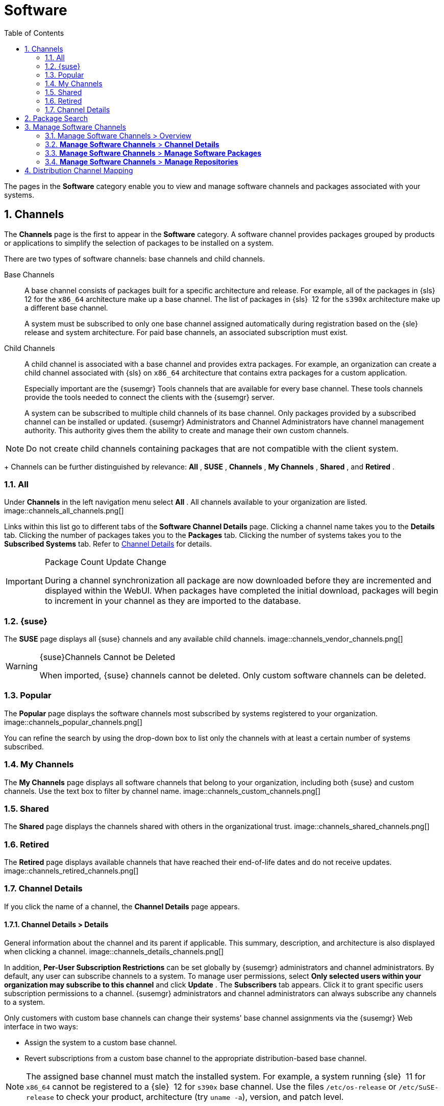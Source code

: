 [[_ref.webui.channels]]
= Software
:doctype: book
:sectnums:
:toc: left
:icons: font
:experimental:
:sourcedir: .
:doctype: book
:sectnums:
:toc: left
:icons: font
:experimental:

(((Web UI,Software and Configuration Files)))

(((WebLogic,channels)))


The pages in the menu:Software[]
 category enable you to view and manage software channels and packages associated with your systems. 

[[_ref.webui.channels.software]]
== Channels

(((channel list )))

(((child channel)))

(((WebLogic,channel list)))


The menu:Channels[]
 page is the first to appear in the menu:Software[]
 category.
A software channel provides packages grouped by products or applications to simplify the selection of packages to be installed on a system. 

There are two types of software channels: base channels and child channels. 

[[_s3_sm_channel_list_base]]
Base Channels::
A base channel consists of packages built for a specific architecture and release.
For example, all of the packages in {sls}{nbsp}
12 for the `x86_64` architecture make up a base channel.
The list of packages in {sls}{nbsp}
12 for the `s390x` architecture make up a different base channel. 
+
A system must be subscribed to only one base channel assigned automatically during registration based on the {sle}
release and system architecture.
For paid base channels, an associated subscription must exist. 
+

ifdef::showremarks[]
#toms 2011-02-07: Need to add a section about Long Term Support?#
endif::showremarks[]

[[_s3_sm_channel_list_child]]
Child Channels::
A child channel is associated with a base channel and provides extra packages.
For example, an organization can create a child channel associated with {sls}
on `x86_64` architecture that contains extra packages for a custom application. 
+
Especially important are the {susemgr}
Tools channels that are available for every base channel.
These tools channels provide the tools needed to connect the clients with the {susemgr}
server. 
+
A system can be subscribed to multiple child channels of its base channel.
Only packages provided by a subscribed channel can be installed or updated. {susemgr}
Administrators and Channel Administrators have channel management authority.
This authority gives them the ability to create and manage their own custom channels. 
+


[NOTE]
====
Do not create child channels containing packages that are not compatible with the client system. 
====
+
Channels can be further distinguished by relevance: menu:All[]
, menu:SUSE[]
, menu:Channels[]
, menu:My Channels[]
, menu:Shared[]
, and menu:Retired[]
. 

[[_s3_sm_channel_list_all]]
=== All


Under menu:Channels[]
 in the left navigation menu select menu:All[]
.
All channels available to your organization are listed. 
image::channels_all_channels.png[]


Links within this list go to different tabs of the menu:Software Channel Details[]
 page.
Clicking a channel name takes you to the menu:Details[]
 tab.
Clicking the number of packages takes you to the menu:Packages[]
 tab.
Clicking the number of systems takes you to the menu:Subscribed Systems[]
 tab.
Refer to <<_s3_sm_channel_details>> for details. 

.Package Count Update Change
[IMPORTANT]
====
During a channel synchronization all package are now downloaded before they are incremented and displayed within the WebUI.
When packages have completed the initial download, packages will begin to increment in your channel as they are imported to the database. 
====

[[_s3_sm_channel_list_redhat]]
=== {suse}

(((channels,Novell)))


The menu:SUSE[]
 page displays all {suse}
 channels and any available child channels. 
image::channels_vendor_channels.png[]


.{suse}Channels Cannot be Deleted
[WARNING]
====
When imported, {suse}
channels cannot be deleted.
Only custom software channels can be deleted. 
====

[[_s3_sm_channel_list_popular]]
=== Popular


The menu:Popular[]
 page displays the software channels most subscribed by systems registered to your organization. 
image::channels_popular_channels.png[]


You can refine the search by using the drop-down box to list only the channels with at least a certain number of systems subscribed. 

[[_s3_sm_channel_list_my]]
=== My Channels

(((channels,my)))


The menu:My Channels[]
 page displays all software channels that belong to your organization, including both {suse}
 and custom channels.
Use the text box to filter by channel name. 
image::channels_custom_channels.png[]


[[_s3_sm_channel_list_shared]]
=== Shared


The menu:Shared[]
 page displays the channels shared with others in the organizational trust. 
image::channels_shared_channels.png[]


[[_s3_sm_channel_list_retired]]
=== Retired

(((channels,retired)))


The menu:Retired[]
 page displays available channels that have reached their end-of-life dates and do not receive updates. 
image::channels_retired_channels.png[]


[[_s3_sm_channel_details]]
=== Channel Details

(((WebLogic,software channel details)))


If you click the name of a channel, the menu:Channel Details[]
 page appears. 

[[_s4_sm_channel_details_details]]
==== menu:Channel Details[] > menu:Details[]


General information about the channel and its parent if applicable.
This summary, description, and architecture is also displayed when clicking a channel. 
image::channels_details_channels.png[]


In addition, menu:Per-User Subscription Restrictions[]
 can be set globally by {susemgr}
 administrators and channel administrators.
By default, any user can subscribe channels to a system.
To manage user permissions, select menu:Only selected users within your organization may subscribe to this channel[]
 and click menu:Update[]
.
The menu:Subscribers[]
 tab appears.
Click it to grant specific users subscription permissions to a channel. {susemgr}
 administrators and channel administrators can always subscribe any channels to a system. 

Only customers with custom base channels can change their systems' base channel assignments via the {susemgr}
Web interface in two ways: 

* Assign the system to a custom base channel. 
* Revert subscriptions from a custom base channel to the appropriate distribution-based base channel. 


[NOTE]
====
The assigned base channel must match the installed system.
For example, a system running {sle}{nbsp}
11 for `x86_64` cannot be registered to a {sle}{nbsp}
12 for `s390x` base channel.
Use the files [path]``/etc/os-release``
 or [path]``/etc/SuSE-release``
 to check your product, architecture (try [command]``uname -a``), version, and patch level. 
====

[[_s4_sm_channel_details_managers]]
==== menu:Channel Details[] > menu:Managers[]


On the menu:Managers[]
 page, you can check which users are authorized to manage the selected channel. 
image::channels_details_managers_channels.png[]


Real name and e-mail address are listed with the user names.
Organization and Channel administrators can manage any channel.
As a {susemgr}
administrator you can change roles for specific users by clicking the name.
For more information on user management and the menu:User Details[]
 page, see <<_ref.webui.users>>. 

[[_s4_sm_channel_details_errata]]
==== menu:Channel Details[] > menu:Patches[]

(((software channels,patches)))


The menu:Patches[]
 page lists patches to be applied to packages provided in the channel. 
image::channels_details_patches_channels.png[]


The list displays advisory types, names, summaries, and issue dates.
Clicking an advisory name takes you to its menu:Patch Details[]
 page.
Refer to <<_s3_sm_errata_details>> for more information. 

[[_s4_sm_channel_details_packages]]
==== menu:Channel Details[] > menu:Packages[]

(((package installation,filter)))


This page lists packages in the channel.
Clicking a package name takes you to the menu:Package Details[]
 page. 
image::channels_details_packages_channels.png[]


This page displays a set of tabs with information about the package, including architectures on which it runs, the package size, build date, package dependencies, change log, list of files in the package, newer versions, and which systems have the package installed.
Download the packages as RPMs. 

To search for a specific package or a subset of packages, use the package filter at the top of the list.
Enter a substring to search for package names containing the string.
For example, typing `dd` in the filter might return: [systemitem]``dd_rescue``
, [systemitem]``ddclient``
, and [systemitem]``uuidd``
.
The filter is case-insensitive. 

[[_s4_sm_channel_details_subsys]]
==== menu:Channel Details[] > menu:Subscribed Systems[]


The list displays system names and their system type.
Clicking a system name takes you to its menu:System Details[]
 page.
Refer to <<_s3_sm_system_details>> for more information. 

[[_s4_sm_channel_details_tarsys]]
==== menu:Software Channel Details[] > menu:Target Systems[]


List of systems eligible for subscription to the channel.
This tab appears only for child channels.
Use the check boxes to select the systems, then click the menu:Confirm[]
 and menu:Subscribe[]
 button on the bottom right-hand corner.
You will receive a success message or be notified of any errors.
This can also be accomplished through the menu:Channels[]
 tab of the menu:System Details[]
 page.
Refer to <<_s3_sm_system_details>> for more information. 

[[_ref.webui.channels.search]]
== Package Search

(((SUSE Manager Administrator,searching)))
image::channels_search_channels.png[]


The menu:Package Search[]
 page allows you to search through packages using various criteria provided by the menu:What to search for[]
 selection list: 

* menu:Free Form[] -- a general keyword search useful when the details of a particular package and its contents are unknown. 
* menu:Name Only[] -- Targeted search to find a specific package known by name. 
* menu:Name and Summary[] -- Search for a package or program which might not show up in the respective package name but in its one-line summary. 
* menu:Name and Description[] -- Search package names and their descriptions. 


The menu:Free Form[]
 field additionally allows you to search using field names that you prepend to search queries and filter results by that field keyword. 

For example, if you wanted to search all of the {sle}
packages for the word `java` in the description and summary, type the following in the menu:Free Form[]
 field: 

----
summary:java and description:java
----


Other supported field names include: 

* ``name``: search package names for a particular keyword, 
* ``version``: search for a particular package version, 
* ``filename``: search the package file names for a particular keyword, 
* ``description``: search the packages' detailed descriptions for a particular keyword, 
* ``summary``: search the packages' brief summary for a particular keyword, 
* ``arch``: search the packages by their architecture (such as ``x86_64``, ``ppc64le``, or ``s390``). 


You can also limit searches to menu:Channels relevant to your systems[]
 by clicking the check box.
Additionally, you can restrict your search by platform (menu:Specific channel you have access to[]
) or architecture (menu:Packages of a specific architecture[]
). 

[[_ref.webui.channels.manage]]
== Manage Software Channels

(((software channels,managing)))


This menu allows administrators to create, clone, and delete custom channels.
These channels may contain altered versions of distribution-based channels or custom packages. 

[[_ref.webui.channels.manage.overview]]
=== Manage Software Channels > Overview


The menu:Overview[]
 page of the menu:Manage Software Channels[]
 menu lists all available channels including custom, distribution-based, and child channels. 

To clone an existing channel, click the menu:Clone Channel[]
 link.
Select the channel to be cloned from the drop-down box, select whether to clone the current state (including patches) or the original state (without patches). You can also select specific patches to use for cloning.
Then click the menu:Create Channel[]
 button.
In the next screen select options for the new channel, including base architecture and GPG, then click menu:Create Channel[]
. 

.GPG Key URL
[NOTE]
====
The GPG key URL may be either an internal file location such as `file:///` or you may use an external URL.
====


To create a new channel, click the menu:Create Channel[]
 link.
Select the appropriate options for the new channel, including base architecture and GPG options, then click menu:Create Channel[]
.
Note that a channel created in this manner is blank, containing no packages.
You must either upload software packages or add packages from other repositories.
You may also choose to include patches in your custom channel. 

.Enable GPG Check
[IMPORTANT]
====
`Enable GPG Check` is automatically selected when creating a new channel.
If you would like to add custom packages and applications to your channel, make sure you deselect this box or you cannot install/add unsigned packages.
Keep in mind this is a security risk for packages from an untrusted source.
====

[[_s3_chnl_mgmt_channel_details]]
=== menu:Manage Software Channels[] > menu:Channel Details[]



[[_s4_chnlmgmt_cdetails_cdetails]]
==== menu:Manage Software Channels[] > menu:Channel Details[] > menu:Details[]


This page lists the settings made during channel creation. 

[[_s4_chnlmgmt_cdetails_manage]]
==== menu:Manage Software Channels[] > menu:Channel Details[] > menu:Managers[]

{susemgr}
administrators and channel administrators may alter or delete any channel.
To grant other users rights to alter or delete this channel, check the box next to the user's name and click menu:Update[]
. 

To allow all users to manage the channel, click the menu:Select All[]
 button at the bottom of the list then click menu:Update[]
.
To remove a user's right to manage the channel, uncheck the box next to their name and click menu:Update[]
. 

[[_s4_chnlmgmt_cdetails_errata]]
==== menu:Manage Software Channels[] > menu:Channel Details[] > menu:Patches[]


Channel managers can list, remove, clone, and add patches to their custom channel.
Custom channels not cloned from a distribution may not contain patches until packages are available.
Only patches that match the base architecture and apply to a package in that channel may be added.
Finally, only cloned or custom patches may be added to custom channels.
Patches may be included in a cloned channel if they are selected during channel creation. 

The menu:Sync[]
 tab lists patches that were updated since they were originally cloned in the selected cloned channel.
More specifically, a patch is listed here if and only if: 

* it is a cloned patch, 
* it belongs to the selected cloned channel, 
* it has already been published in the selected cloned channel, 
* it does not contain a package that the original patch has, or it has at least one package with a different version with regard to the corresponding one in the original patch, or both. 


Clicking the menu:Sync Patches[]
 button opens a confirmation page in which a subset of those patches can be selected for synchronization.
Clicking the menu:Confirm[]
 button in the confirmation page results in such patches being copied over from the original channel to the cloned channel, thus updating corresponding packages. 

[[_s4_cnlmgmt_cdetails_pkgs]]
==== menu:Manage Software Channels[] > menu:Channel Details[] > menu:Packages[]


As with patches, administrators can list, remove, compare, and add packages to a custom channel. 

To list all packages in the channel, click the menu:List / Remove Packages[]
 link.
Check the box to the left of any package you want to remove, then click menu:Remove Packages[]
. 

To add packages, click the menu:Add Packages[]
 link.
From the drop-down box activate a channel from which to add packages and click menu:View[]
 to continue.
Check the box to the left of any package you want to add to the custom channel, then click menu:Add Packages[]
. 

To compare packages in the current channel with those in another, select a channel from the drop-down box and click menu:Compare[]
.
Packages in both channels are compared, including architecture and the latest version of packages.
The results are displayed on the next screen. 

To make the two channels identical, click the menu:Merge Differences[]
 button.
In the next dialog, resolve any conflicts. menu:Preview Merge[]
 allows you to review the changes before applying them to the channels.
Select those packages that you want to merge.
Click menu:Merge Packages[]
 then menu:Confirm[]
 to perform the merge. 

[[_s4_chnlmgmt_cdetails_repos]]
==== menu:Manage Software Channels[] > menu:Channel Details[] > menu:Repositories[]


On the menu:Repositories[]
 page, assign software repositories to the channel and synchronize repository content: 

* menu:Add/Remove[] lists configured repositories, which can be added and removed by selecting the check box next to the repository name and clicking menu:Update Repositories[] . 
* menu:Sync[] lists configured repositories. The synchronization schedule can be set using the drop-down boxes, or an immediate synchronization can be performed by clicking menu:Sync Now[] . 


The menu:Manage Repositories[]
 tab to the left shows all assigned repositories.
Click a name to see details and possibly delete a repository. 

[[_s3_chnl_mgmt_mng_pkgs]]
=== menu:Manage Software Channels[] > menu:Manage Software Packages[]


This page allows managing custom software packages, listing all software or viewing only packages in a custom channel.
Select the respective channel from the drop-down box and click menu:View Packages[]
. 

[[_s3_chnl_mgmt_mng_repos]]
=== menu:Manage Software Channels[] > menu:Manage Repositories[]


Add or manage custom or third-party package repositories and link the repositories to an existing channel.
The repositories feature currently supports repomd repositories. 

To create a new repository click the menu:Create Repository[]
 link at the top right of the menu:Manage Repositories[]
 page.
The menu:Create Repository[]
 screen prompts you to enter a menu:Repository Label[]
 such as `sles-12-x86_64` and a menu:Repository URL[]
.
You may enter URLs pointing to mirror lists or direct download repositories, then click menu:Create Repository[]
.
Select the desired SSL certificate of authority, client certificate and key from the drop down list.
SSL keys should be placed in [path]``http://<EXAMPLE-MANAGER-FQDN.com/pub>``
.

To link the new repository to an existing software channel, select menu:Manage Software Channels[]
 from the left menu, then click the channel you want to link.
In the channel's detail page, click the menu:Repositories[]
 subtab, then check the box next to the repository you want to link to the channel.
Click menu:Update Repositories[]
. 

To synchronize packages from a custom repository to your channel, click the menu:Sync[]
 link from the channel's menu:Repositories[]
 subtab, and confirm by clicking the menu:Sync[]
 button. 

You can also perform a synchronization via command line by using the [command]``spacewalk-repo-sync`` command, which additionally allows you to accept keys. 

[command]``spacewalk-repo-sync`` creates log files in the [path]``/var/log/rhn/reposync``
 directory. {susemgr}
 uses one log file per channel and reuses it with the next synchronization run. 

[[_ref.webui.channels.mapping]]
== Distribution Channel Mapping


The Distribution Channel Mapping page displays a list of all your defined default base channels that clients will pick up according to their operating system and architecture at registration time.
These mappings can be overriden, but cannot be deleted.
To create such a mapping click menu:Create Distribution Channel Mapping[]
 in the upper-right corner.
Several columns provide information for each mapping. 

.Using Distribution Channel Mapping
[NOTE]
====
For {sle}
or {rhel}{suse}
does not use the menu:Distribution Channel Mapping[]
 feature.
It can be used for other products (for example, for free products such as openSUSE, Fedora, Oracle Linux, etc.). It can help when letting clients pick up base channels automatically. 
====

ifdef::backend-docbook[]
[index]
== Index
// Generated automatically by the DocBook toolchain.
endif::backend-docbook[]